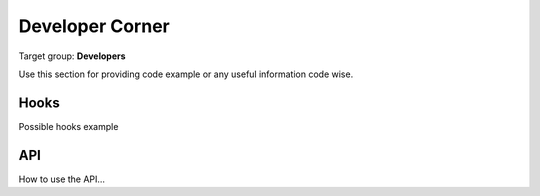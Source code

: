 ﻿==================
Developer Corner
==================

Target group: **Developers**

Use this section for providing code example or any useful information code wise.


Hooks
=======

Possible hooks example

API
=======

How to use the API...
